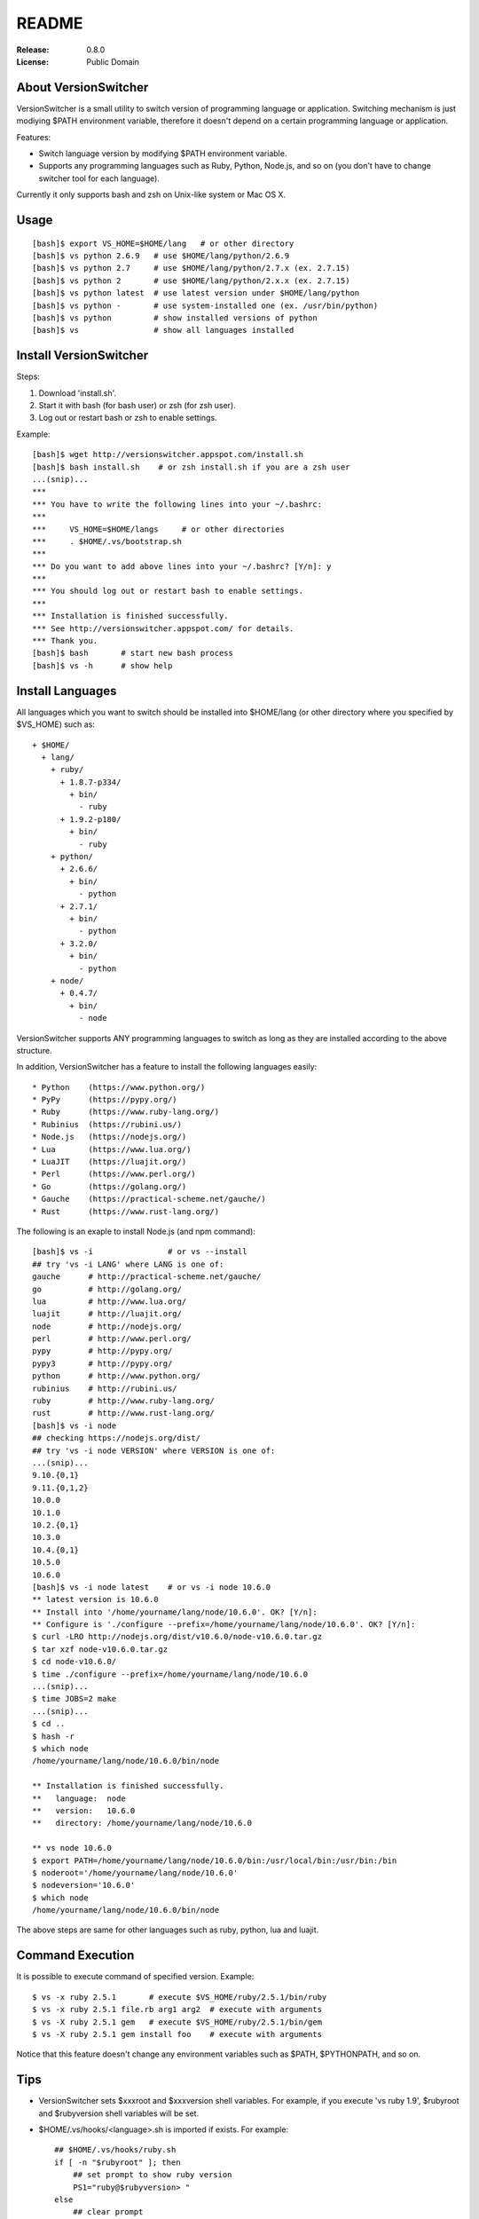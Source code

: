 ======
README
======

:Release:    0.8.0
:License:    Public Domain


About VersionSwitcher
=====================

VersionSwitcher is a small utility to switch version of programming language
or application. Switching mechanism is just modiying $PATH environment
variable, therefore it doesn't depend on a certain programming language
or application.

Features:

* Switch language version by modifying $PATH environment variable.
* Supports any programming languages such as Ruby, Python, Node.js, and
  so on (you don't have to change switcher tool for each language).

Currently it only supports bash and zsh on Unix-like system or Mac OS X.


Usage
=====

::

    [bash]$ export VS_HOME=$HOME/lang   # or other directory
    [bash]$ vs python 2.6.9   # use $HOME/lang/python/2.6.9
    [bash]$ vs python 2.7     # use $HOME/lang/python/2.7.x (ex. 2.7.15)
    [bash]$ vs python 2       # use $HOME/lang/python/2.x.x (ex. 2.7.15)
    [bash]$ vs python latest  # use latest version under $HOME/lang/python
    [bash]$ vs python -       # use system-installed one (ex. /usr/bin/python)
    [bash]$ vs python         # show installed versions of python
    [bash]$ vs                # show all languages installed


Install VersionSwitcher
=======================

Steps:

1. Download 'install.sh'.
2. Start it with bash (for bash user) or zsh (for zsh user).
3. Log out or restart bash or zsh to enable settings.

Example::

    [bash]$ wget http://versionswitcher.appspot.com/install.sh
    [bash]$ bash install.sh    # or zsh install.sh if you are a zsh user
    ...(snip)...
    ***
    *** You have to write the following lines into your ~/.bashrc:
    ***
    ***     VS_HOME=$HOME/langs     # or other directories
    ***     . $HOME/.vs/bootstrap.sh
    ***
    *** Do you want to add above lines into your ~/.bashrc? [Y/n]: y
    ***
    *** You should log out or restart bash to enable settings.
    ***
    *** Installation is finished successfully.
    *** See http://versionswitcher.appspot.com/ for details.
    *** Thank you.
    [bash]$ bash       # start new bash process
    [bash]$ vs -h      # show help


Install Languages
=================

All languages which you want to switch should be installed into $HOME/lang
(or other directory where you specified by $VS_HOME) such as::

    + $HOME/
      + lang/
        + ruby/
          + 1.8.7-p334/
            + bin/
              - ruby
          + 1.9.2-p180/
            + bin/
              - ruby
        + python/
          + 2.6.6/
            + bin/
              - python
          + 2.7.1/
            + bin/
              - python
          + 3.2.0/
            + bin/
              - python
        + node/
          + 0.4.7/
            + bin/
              - node

VersionSwitcher supports ANY programming languages to switch
as long as they are installed according to the above structure.

In addition, VersionSwitcher has a feature to install the following
languages easily::

* Python    (https://www.python.org/)
* PyPy      (https://pypy.org/)
* Ruby      (https://www.ruby-lang.org/)
* Rubinius  (https://rubini.us/)
* Node.js   (https://nodejs.org/)
* Lua       (https://www.lua.org/)
* LuaJIT    (https://luajit.org/)
* Perl      (https://www.perl.org/)
* Go        (https://golang.org/)
* Gauche    (https://practical-scheme.net/gauche/)
* Rust      (https://www.rust-lang.org/)

The following is an exaple to install Node.js (and npm command)::

    [bash]$ vs -i                # or vs --install
    ## try 'vs -i LANG' where LANG is one of:
    gauche      # http://practical-scheme.net/gauche/
    go          # http://golang.org/
    lua         # http://www.lua.org/
    luajit      # http://luajit.org/
    node        # http://nodejs.org/
    perl        # http://www.perl.org/
    pypy        # http://pypy.org/
    pypy3       # http://pypy.org/
    python      # http://www.python.org/
    rubinius    # http://rubini.us/
    ruby        # http://www.ruby-lang.org/
    rust        # http://www.rust-lang.org/
    [bash]$ vs -i node
    ## checking https://nodejs.org/dist/
    ## try 'vs -i node VERSION' where VERSION is one of:
    ...(snip)...
    9.10.{0,1}
    9.11.{0,1,2}
    10.0.0
    10.1.0
    10.2.{0,1}
    10.3.0
    10.4.{0,1}
    10.5.0
    10.6.0
    [bash]$ vs -i node latest    # or vs -i node 10.6.0
    ** latest version is 10.6.0
    ** Install into '/home/yourname/lang/node/10.6.0'. OK? [Y/n]: 
    ** Configure is './configure --prefix=/home/yourname/lang/node/10.6.0'. OK? [Y/n]:
    $ curl -LRO http://nodejs.org/dist/v10.6.0/node-v10.6.0.tar.gz
    $ tar xzf node-v10.6.0.tar.gz
    $ cd node-v10.6.0/
    $ time ./configure --prefix=/home/yourname/lang/node/10.6.0
    ...(snip)...
    $ time JOBS=2 make
    ...(snip)...
    $ cd ..
    $ hash -r
    $ which node
    /home/yourname/lang/node/10.6.0/bin/node
    
    ** Installation is finished successfully.
    **   language:  node
    **   version:   10.6.0
    **   directory: /home/yourname/lang/node/10.6.0
    
    ** vs node 10.6.0
    $ export PATH=/home/yourname/lang/node/10.6.0/bin:/usr/local/bin:/usr/bin:/bin
    $ noderoot='/home/yourname/lang/node/10.6.0'
    $ nodeversion='10.6.0'
    $ which node
    /home/yourname/lang/node/10.6.0/bin/node

The above steps are same for other languages such as ruby, python, lua
and luajit.


Command Execution
=================

It is possible to execute command of specified version.
Example::

    $ vs -x ruby 2.5.1       # execute $VS_HOME/ruby/2.5.1/bin/ruby
    $ vs -x ruby 2.5.1 file.rb arg1 arg2  # execute with arguments
    $ vs -X ruby 2.5.1 gem   # execute $VS_HOME/ruby/2.5.1/bin/gem
    $ vs -X ruby 2.5.1 gem install foo    # execute with arguments

Notice that this feature doesn't change any environment variables
such as $PATH, $PYTHONPATH, and so on.


Tips
====

* VersionSwitcher sets $xxxroot and $xxxversion shell variables.
  For example, if you execute 'vs ruby 1.9', $rubyroot and
  $rubyversion shell variables will be set.

* $HOME/.vs/hooks/<language>.sh is imported if exists.
  For example::

      ## $HOME/.vs/hooks/ruby.sh
      if [ -n "$rubyroot" ]; then
          ## set prompt to show ruby version
          PS1="ruby@$rubyversion> "
      else
          ## clear prompt
          PS1="> "
      fi


Changes
=======

Release 0.8.0 (2018-07-15)
--------------------------

* [Fix] 'vs -i python' installs pip command instead of easy_install.
* [Fix] 'vs -i ruby' parses download html page correctly.
* [Fix] 'vs -i node' installs npm command only when npm not installed.
* [Fix] 'vs -i go' supports new package url.
* [Fix] 'vs -i pypy' and 'vs -i pypy3' parses download html page correctly.
* [Fix] 'vs -i gauche' parses download html page correctly.
* [Fix] 'vs -i perl' downloads *.tar.gz instead of *.tar.bz2.


Release 0.7.2 (2015-12-19)
--------------------------

* [Fix] 'vs -i python' now downloads 'distribute_setup.py' from new url.
* [Fix] 'vs -i go' now lists version numbers correctly.
* [Fix] 'vs -i rust' now installs Rust by official installer script.
* [Fix] 'vs -i gauche' downloads source code from new url.


Release 0.7.1 (2014-08-08)
--------------------------

* [Fix] 'vs' command now switches language version correctly.
* [Fix] Inform user to install required packages on Ubuntu or Debian.


Release 0.7.0 (2014-07-31)
--------------------------

* [New] New option '-x' and '-X' to execute command on specified version.
  ex::
     $ vs -x ruby 2.1.2       # execute $VS_HOME/ruby/2.1.2/bin/ruby
     $ vs -x ruby 2.1.2 file.rb arg1 arg2  # execute with arguments
     $ vs -X ruby 2.1.2 gem   # execute $VS_HOME/ruby/2.1.2/bin/gem
     $ vs -X ruby 2.1.2 gem install foo    # execute with arguments
* [New] Go language installer supported.
* [New] Rust language installer supported.
* [Fix] Node.js installer fixed to work with 0.10 or later.
* [Fix] Ruby installer fixed to work with new url structure.
* [New] Ruby installer changed to skip RDoc document generation.
* [Fix] Python installer fixed to download *.tgz instead of *.tar.bz2
  because *.tar.bz2 is not provided by python.org since Python 3.3.4.
* [Fix] Rubinius isntaller fixed to download from new url.
* [New] PyPy installer fixed to support PyPy3.
* [Fix] Gauche installer fixed to recognize 4-digits version format.
* [New] creates '~/.vs/bootstrap.sh' which is a symbolic link to
  '~/.vs/scripts/bootstrap.sh'.


Release 0.6.1 (2012-10-02)
--------------------------

* Fix python installer script to support Python 3.3.0.
* Fix installer script error '-bash: [: : integer expression expected'.
* Change installer not to download language installer script.


Release 0.6.0 (2012-02-20)
--------------------------

* Change to rename environment variable '$VS_PATH' to '$VS_HOME'.
* Enhance '-i' option to add '*' after version number installed.
* Enhance to add 'misc/python.profile' which can be alternative of Python's virtualenv.
* Enhance 'hooks/python.sh' to consider 'misc/python.profile'.
* Change not to execute 'which' command when switching language version.
* Change '-U' (self upgrade) option to '-u'.
* Change '-u' (self upgrade) to confirm when overwriting existing hook scripts.
* Fix bugs which happened on zsh.
* Fix configure command of Perl installer script.
* Update RubyGems version installed to 1.8.17.
* Change Rubinius installer to check whether g++ and rake are installed.


Release 0.5.0 (2011-11-29)
--------------------------

* Enhance '-i' option to access to download page of each language in order to get installable versions.
* Enhance to add '-U' option for self-upgrade.
* Enhance to suppoert Perl installer.
* Enhance to suppoert Gauche installer.
* Change output format of '-i' option when showing versions.
* Change installer scripts to prefer 'curl' rather than 'wget'.
* Change installer scripts to invoke 'make' command with 'nice -10'.
* Document updated.


Release 0.4.1 (2011-11-28)
--------------------------

* Fix Ruby installer to install Rubygems correctly.
* Update Rubygems version installed to 1.8.11.


Release 0.4.0 (2011-11-25)
--------------------------

* Follow new download url of PyPy.


Release 0.3.3 (2011-11-24)
--------------------------

* Fix 'ruby' installer to install on Ruby 1.8.5 or older.


Release 0.3.2 (2011-11-21)
--------------------------

* Fix 'node' installer to follow change of Node download page.


Release 0.3.1 (2011-05-18)
--------------------------

* Fix 'ruby' installer to remove duplicated '.tar' extension.
* Fix 'versionswitcher.sh' to report error when download by wget is failed.


Release 0.3.0 (2011-05-08)
--------------------------

* Rename '$VERSIONSWITCHER_PATH' to '$VS_HOME'.
* Enhance to provide 'install.sh' to make installation easy.
* Enhance to provide 'bootstrap.sh' to import versionswitcher.sh lazily.
* Enhance to add PyPy and Rubinius as installable languages.


Release 0.2.0 (2011-05-01)
--------------------------

* Enhance to support '-i' option to install languages.
* Changed to sort version number correctly when detecting latest version.
* Document updated.


Release 0.1.1 (2011-04-28)
--------------------------

* Fix a typo.


Release 0.1.0 (2011-04-27)
--------------------------

* Public release
